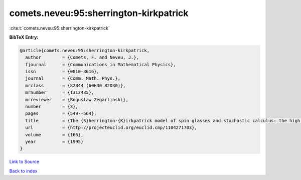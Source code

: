 comets.neveu:95:sherrington-kirkpatrick
=======================================

:cite:t:`comets.neveu:95:sherrington-kirkpatrick`

**BibTeX Entry:**

.. code-block:: bibtex

   @article{comets.neveu:95:sherrington-kirkpatrick,
     author        = {Comets, F. and Neveu, J.},
     fjournal      = {Communications in Mathematical Physics},
     issn          = {0010-3616},
     journal       = {Comm. Math. Phys.},
     mrclass       = {82B44 (60H30 82D30)},
     mrnumber      = {1312435},
     mrreviewer    = {Boguslaw Zegarlinski},
     number        = {3},
     pages         = {549--564},
     title         = {The {S}herrington-{K}irkpatrick model of spin glasses and stochastic calculus: the high temperature case},
     url           = {http://projecteuclid.org/euclid.cmp/1104271703},
     volume        = {166},
     year          = {1995}
   }

`Link to Source <http://projecteuclid.org/euclid.cmp/1104271703},>`_


`Back to index <../By-Cite-Keys.html>`_
